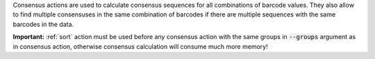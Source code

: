 Consensus actions are used to calculate consensus sequences for all combinations of barcode values. They also allow to
find multiple consensuses in the same combination of barcodes if there are multiple sequences with the same barcodes
in the data.

**Important:** :ref:`sort` action must be used before any consensus action with the same groups in :code:`--groups`
argument as in consensus action, otherwise consensus calculation will consume much more memory!

